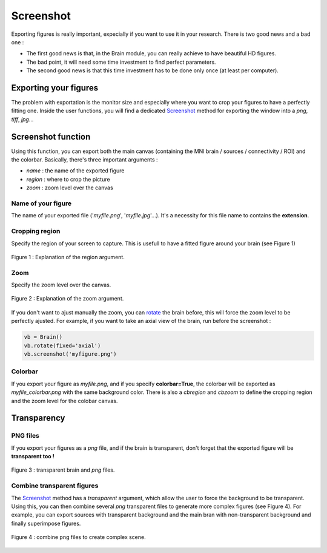 .. _ScreenshotTuto:

Screenshot
==========

Exporting figures is really important, expecially if you want to use it in your research. There is two good news and a bad one :

* The first good news is that, in the Brain module, you can really achieve to have beautiful HD figures.
* The bad point, it will need some time investment to find perfect parameters.
* The second good news is that this time investment has to be done only once (at least per computer).

Exporting your figures
~~~~~~~~~~~~~~~~~~~~~~

The problem with exportation is the monitor size and especially where you want to crop your figures to have a perfectly fitting one. Inside the user functions, you will find a dedicated `Screenshot <https://etiennecmb.github.io/visbrain/vbfunctions.html#screenshot>`_ method for exporting the window into a *png*, *tiff*, *jpg*...

Screenshot function
~~~~~~~~~~~~~~~~~~~

Using this function, you can export both the main canvas (containing the MNI brain / sources / connectivity / ROI) and the colorbar. Basically, there's three important arguments :

* *name* : the name of the exported figure
* *region* : where to crop the picture
* *zoom* : zoom level over the canvas

Name of your figure
+++++++++++++++++++

The name of your exported file ('*myfile.png*', '*myfile.jpg*'...). It's a necessity for this file name to contains the **extension**.

Cropping region
+++++++++++++++

Specify the region of your screen to capture. This is usefull to have a fitted figure around your brain (see Figure 1)

.. figure::  picture/screenshot/sc_region.png
   :align:   center
   
   Figure 1 : Explanation of the region argument.

Zoom
++++

Specify the zoom level over the canvas.

.. figure::  picture/screenshot/sc_zoom.png
   :align:   center
   
   Figure 2 : Explanation of the zoom argument.

If you don't want to ajust manually the zoom, you can `rotate <https://etiennecmb.github.io/visbrain/vbfunctions.html#rotation>`_ the brain before, this will force the zoom level to be perfectly ajusted. For example, if you want to take an axial view of the brain, run before the screenshot :

.. code-block:: python

    vb = Brain()
    vb.rotate(fixed='axial')
    vb.screenshot('myfigure.png')

Colorbar
++++++++

If you export your figure as *myfile.png*, and if you specify **colorbar=True**, the colorbar will be exported as *myfile_colorbar.png* with the same background color. There is also a *cbregion* and *cbzoom* to define the cropping region and the zoom level for the colobar canvas.

Transparency
~~~~~~~~~~~~

PNG files
+++++++++

If you export your figures as a *png* file, and if the brain is transparent, don't forget that the exported figure will be **transparent too !**

.. figure::  picture/screenshot/sc_png.png
   :align:   center
   
   Figure 3 : transparent brain and *png* files.

Combine transparent figures
+++++++++++++++++++++++++++

The `Screenshot <https://etiennecmb.github.io/visbrain/vbfunctions.html#screenshot>`_ method has a *transparent* argument, which allow the user to force the background to be transparent. Using this, you can then combine several *png* transparent files to generate more complex figures (see Figure 4). For example, you can export sources with transparent background and the main bran with non-transparent background and finally superimpose figures.

.. figure::  picture/screenshot/sc_complex.png
   :align:   center
   
   Figure 4 : combine png files to create complex scene.
